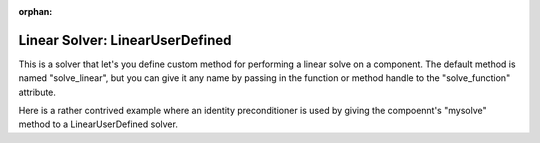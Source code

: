 :orphan:

.. _lnuserdefined:

Linear Solver: LinearUserDefined
================================

This is a solver that let's you define custom method for performing a linear solve on a component. The default
method is named "solve_linear", but you can give it any name by passing in the function or method handle to
the "solve_function" attribute.

Here is a rather contrived example where an identity preconditioner is used by giving the compoennt's "mysolve"
method to a LinearUserDefined solver.

.. embed-test::
    openmdao.solvers.linear.tests.test_user_defined.TestUserDefinedSolver.test_feature

.. tags:: Solver, LinearSolver
